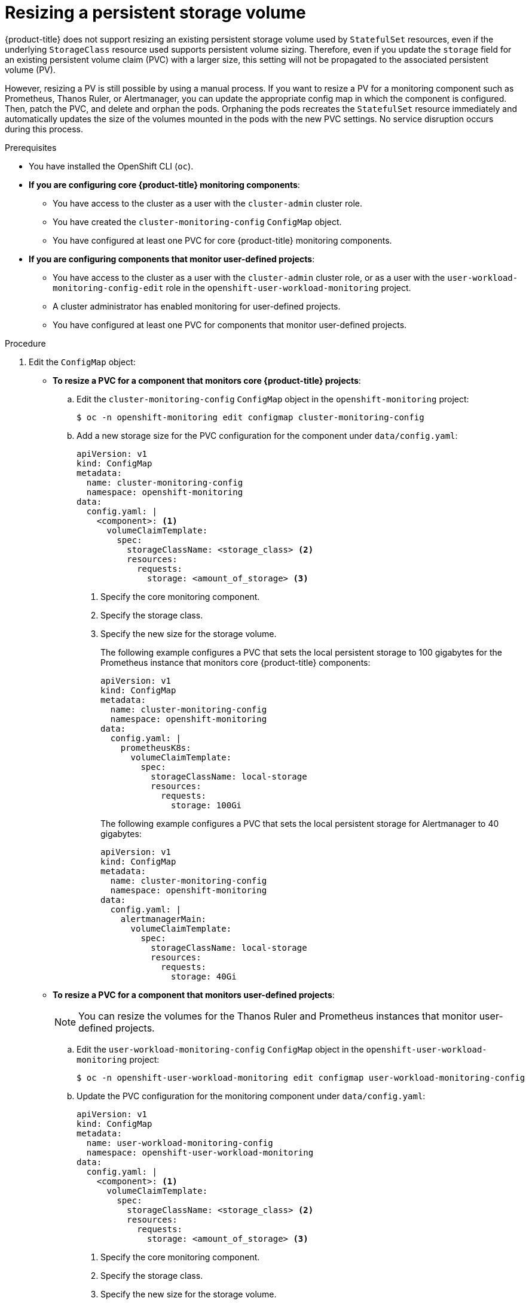 // Module included in the following assemblies:
//
// * observability/monitoring/configuring-the-monitoring-stack.adoc

:_mod-docs-content-type: PROCEDURE
[id="resizing-a-persistent-storage-volume_{context}"]
= Resizing a persistent storage volume

{product-title} does not support resizing an existing persistent storage volume used by `StatefulSet` resources, even if the underlying `StorageClass` resource used supports persistent volume sizing.
Therefore, even if you update the `storage` field for an existing persistent volume claim (PVC) with a larger size, this setting will not be propagated to the associated persistent volume (PV).

However, resizing a PV is still possible by using a manual process. If you want to resize a PV for a monitoring component such as Prometheus, Thanos Ruler, or Alertmanager, you can update the appropriate config map in which the component is configured. Then, patch the PVC, and delete and orphan the pods.
Orphaning the pods recreates the `StatefulSet` resource immediately and automatically updates the size of the volumes mounted in the pods with the new PVC settings.
No service disruption occurs during this process.

.Prerequisites

* You have installed the OpenShift CLI (`oc`).
* *If you are configuring core {product-title} monitoring components*:
** You have access to the cluster as a user with the `cluster-admin` cluster role.
** You have created the `cluster-monitoring-config` `ConfigMap` object.
** You have configured at least one PVC for core {product-title} monitoring components.
* *If you are configuring components that monitor user-defined projects*:
** You have access to the cluster as a user with the `cluster-admin` cluster role, or as a user with the `user-workload-monitoring-config-edit` role in the `openshift-user-workload-monitoring` project.
** A cluster administrator has enabled monitoring for user-defined projects.
** You have configured at least one PVC for components that monitor user-defined projects.

.Procedure

. Edit the `ConfigMap` object:
** *To resize a PVC for a component that monitors core {product-title} projects*:
.. Edit the `cluster-monitoring-config` `ConfigMap` object in the `openshift-monitoring` project:
+
[source,terminal]
----
$ oc -n openshift-monitoring edit configmap cluster-monitoring-config
----

.. Add a new storage size for the PVC configuration for the component under `data/config.yaml`:
+
[source,yaml]
----
apiVersion: v1
kind: ConfigMap
metadata:
  name: cluster-monitoring-config
  namespace: openshift-monitoring
data:
  config.yaml: |
    <component>: <1>
      volumeClaimTemplate:
        spec:
          storageClassName: <storage_class> <2>
          resources:
            requests:
              storage: <amount_of_storage> <3>
----
<1> Specify the core monitoring component.
<2> Specify the storage class.
<3> Specify the new size for the storage volume.
+
The following example configures a PVC that sets the local persistent storage to 100 gigabytes for the Prometheus instance that monitors core {product-title} components:
+
[source,yaml]
----
apiVersion: v1
kind: ConfigMap
metadata:
  name: cluster-monitoring-config
  namespace: openshift-monitoring
data:
  config.yaml: |
    prometheusK8s:
      volumeClaimTemplate:
        spec:
          storageClassName: local-storage
          resources:
            requests:
              storage: 100Gi
----
+
The following example configures a PVC that sets the local persistent storage for Alertmanager to 40 gigabytes:
+
[source,yaml]
----
apiVersion: v1
kind: ConfigMap
metadata:
  name: cluster-monitoring-config
  namespace: openshift-monitoring
data:
  config.yaml: |
    alertmanagerMain:
      volumeClaimTemplate:
        spec:
          storageClassName: local-storage
          resources:
            requests:
              storage: 40Gi
----

** *To resize a PVC for a component that monitors user-defined projects*:
+
[NOTE]
====
You can resize the volumes for the Thanos Ruler and Prometheus instances that monitor user-defined projects.
====
+
.. Edit the `user-workload-monitoring-config` `ConfigMap` object in the `openshift-user-workload-monitoring` project:
+
[source,terminal]
----
$ oc -n openshift-user-workload-monitoring edit configmap user-workload-monitoring-config
----

.. Update the PVC configuration for the monitoring component under `data/config.yaml`:
+
[source,yaml]
----
apiVersion: v1
kind: ConfigMap
metadata:
  name: user-workload-monitoring-config
  namespace: openshift-user-workload-monitoring
data:
  config.yaml: |
    <component>: <1>
      volumeClaimTemplate:
        spec:
          storageClassName: <storage_class> <2>
          resources:
            requests:
              storage: <amount_of_storage> <3>
----
<1> Specify the core monitoring component.
<2> Specify the storage class.
<3> Specify the new size for the storage volume.
+
The following example configures the PVC size to 100 gigabytes for the Prometheus instance that monitors user-defined projects:
+
[source,yaml]
----
apiVersion: v1
kind: ConfigMap
metadata:
  name: user-workload-monitoring-config
  namespace: openshift-user-workload-monitoring
data:
  config.yaml: |
    prometheus:
      volumeClaimTemplate:
        spec:
          storageClassName: local-storage
          resources:
            requests:
              storage: 100Gi
----
+
The following example sets the PVC size to 20 gigabytes for Thanos Ruler:
+
[source,yaml]
----
apiVersion: v1
kind: ConfigMap
metadata:
  name: user-workload-monitoring-config
  namespace: openshift-user-workload-monitoring
data:
  config.yaml: |
    thanosRuler:
      volumeClaimTemplate:
        spec:
          storageClassName: local-storage
          resources:
            requests:
              storage: 20Gi
----
+
[NOTE]
====
Storage requirements for the `thanosRuler` component depend on the number of rules that are evaluated and how many samples each rule generates.
====

. Save the file to apply the changes. The pods affected by the new configuration restart automatically.
+
[WARNING]
====
When you save changes to a monitoring config map, the pods and other resources in the related project might be redeployed. The monitoring processes running in that project might also be restarted.
====

. Manually patch every PVC with the updated storage request. The following example resizes the storage size for the Prometheus component in the `openshift-monitoring` namespace to 100Gi:
+
[source,terminal]
----
$ for p in $(oc -n openshift-monitoring get pvc -l app.kubernetes.io/name=prometheus -o jsonpath='{range .items[*]}{.metadata.name} {end}'); do \
  oc -n openshift-monitoring patch pvc/${p} --patch '{"spec": {"resources": {"requests": {"storage":"100Gi"}}}}'; \
  done

----

. Delete the underlying StatefulSet with the `--cascade=orphan` parameter:
+
[source,terminal]
----
$ oc delete statefulset -l app.kubernetes.io/name=prometheus --cascade=orphan
----
